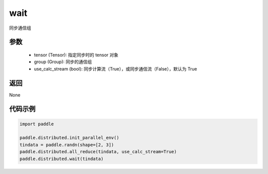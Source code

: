 .. _cn_api_distributed_wait:

wait
-------------------------------


.. py:function:: wait(tensor, group=None, use_calc_stream=True)


同步通信组

参数
:::::::::
    - tensor (Tensor): 指定同步时的 tensor 对象
    - group (Group): 同步的通信组
    - use_calc_stream (bool): 同步计算流（True），或同步通信流（False），默认为 True

返回
:::::::::
None

代码示例
:::::::::
.. code-block:: python

        import paddle

        paddle.distributed.init_parallel_env()
        tindata = paddle.randn(shape=[2, 3])
        paddle.distributed.all_reduce(tindata, use_calc_stream=True)
        paddle.distributed.wait(tindata)

